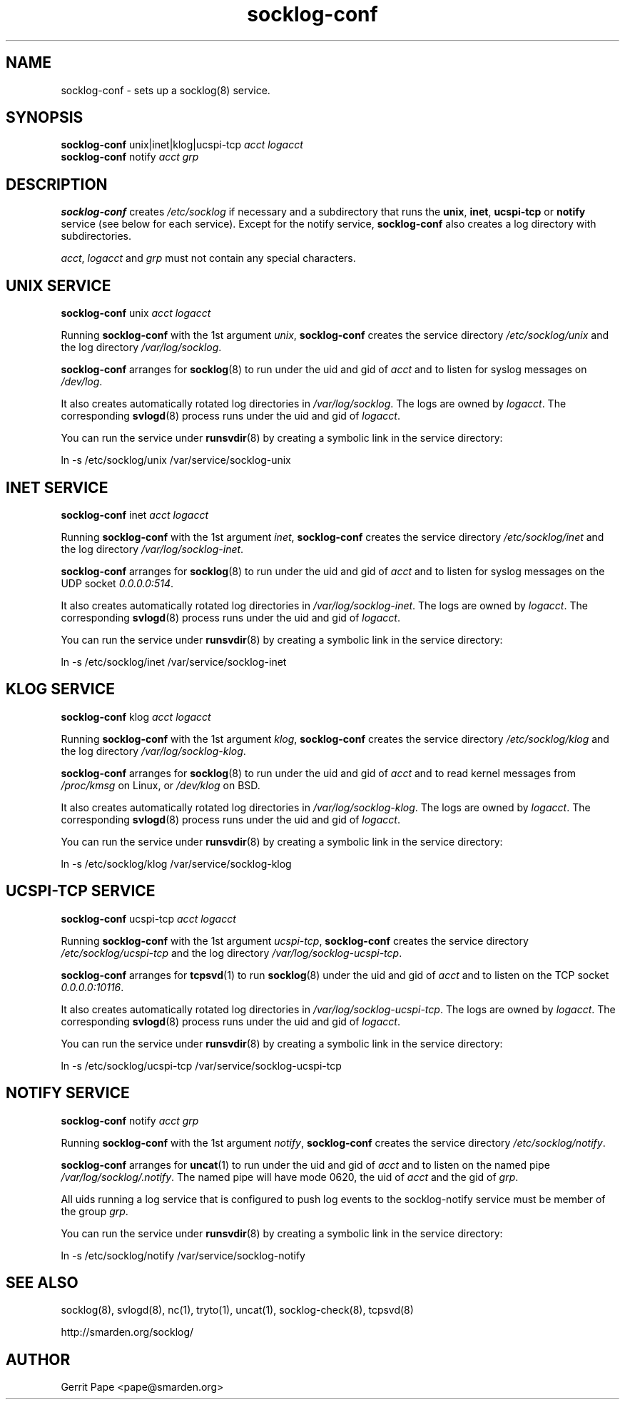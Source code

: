 .TH socklog-conf 8
.SH NAME
socklog-conf \- sets up a socklog(8) service.
.SH SYNOPSIS
.B socklog-conf
unix|inet|klog|ucspi-tcp
.I acct
.I logacct
.br
.B socklog-conf
notify
.I acct
.I grp
.SH DESCRIPTION
.B socklog-conf
creates
.I /etc/socklog
if necessary and a subdirectory that runs the
.BR unix ,
.BR inet ,
.B ucspi-tcp
or
.B notify
service (see below for each service).
Except for the notify service,
.B socklog-conf
also creates a log directory with subdirectories.
.LP
.IR acct ,
.I logacct
and
.I grp
must not contain any special characters.
.SH UNIX SERVICE
.B socklog-conf
unix
.I acct
.I logacct
.LP
Running
.B socklog-conf
with the 1st argument
.IR unix ,
.B socklog-conf
creates the service directory
.I /etc/socklog/unix
and the log directory
.IR /var/log/socklog .
.LP
.B socklog-conf
arranges for
.BR socklog (8)
to run under the uid and gid of
.I acct
and to listen for syslog messages on
.IR /dev/log .
.LP
It also creates automatically rotated log directories in
.IR /var/log/socklog .
The logs are owned by
.IR logacct .
The corresponding
.BR svlogd (8)
process runs under the uid and gid of
.IR logacct .
.LP
You can run the service under
.BR runsvdir (8)
by creating a symbolic link in the service directory:
.LP
ln \-s /etc/socklog/unix /var/service/socklog-unix
.LP
.SH INET SERVICE
.B socklog-conf
inet
.I acct
.I logacct
.LP
Running
.B socklog-conf
with the 1st argument
.IR inet ,
.B socklog-conf
creates the service directory
.I /etc/socklog/inet
and the log directory
.IR /var/log/socklog-inet .
.LP
.B socklog-conf
arranges for
.BR socklog (8)
to run under the uid and gid of
.I acct
and to listen for syslog messages on the UDP socket
.IR 0.0.0.0:514 .
.LP
It also creates automatically rotated log directories in
.IR /var/log/socklog-inet .
The logs are owned by
.IR logacct .
The corresponding
.BR svlogd (8)
process runs under the uid and gid of
.IR logacct .
.LP
You can run the service under
.BR runsvdir (8)
by creating a symbolic link in the service directory:
.LP
ln \-s /etc/socklog/inet /var/service/socklog-inet
.LP
.SH KLOG SERVICE
.B socklog-conf
klog
.I acct
.I logacct
.LP
Running
.B socklog-conf
with the 1st argument
.IR klog ,
.B socklog-conf
creates the service directory
.I /etc/socklog/klog
and the log directory
.IR /var/log/socklog-klog .
.LP
.B socklog-conf
arranges for
.BR socklog (8)
to run under the uid and gid of
.I acct
and to read kernel messages from
.I /proc/kmsg
on Linux, or
.I /dev/klog
on BSD.
.LP
It also creates automatically rotated log directories in
.IR /var/log/socklog-klog .
The logs are owned by
.IR logacct .
The corresponding
.BR svlogd (8)
process runs under the uid and gid of
.IR logacct .
.LP
You can run the service under
.BR runsvdir (8)
by creating a symbolic link in the service directory:
.LP
ln \-s /etc/socklog/klog /var/service/socklog-klog
.LP
.SH UCSPI-TCP SERVICE
.B socklog-conf
ucspi-tcp
.I acct
.I logacct
.LP
Running
.B socklog-conf
with the 1st argument
.IR ucspi-tcp ,
.B socklog-conf
creates the service directory
.I /etc/socklog/ucspi-tcp
and the log directory
.IR /var/log/socklog-ucspi-tcp .
.LP
.B socklog-conf
arranges for
.BR tcpsvd (1)
to run
.BR socklog (8)
under the uid and gid of
.I acct
and to listen on the TCP socket
.IR 0.0.0.0:10116 .
.LP
It also creates automatically rotated log directories in
.IR /var/log/socklog-ucspi-tcp .
The logs are owned by
.IR logacct .
The corresponding
.BR svlogd (8)
process runs under the uid and gid of
.IR logacct .
.LP
You can run the service under
.BR runsvdir (8)
by creating a symbolic link in the service directory:
.LP
ln \-s /etc/socklog/ucspi-tcp /var/service/socklog-ucspi-tcp
.LP
.SH NOTIFY SERVICE
.B socklog-conf
notify
.I acct
.I grp
.LP
Running
.B socklog-conf
with the 1st argument
.IR notify ,
.B socklog-conf
creates the service directory
.IR /etc/socklog/notify .
.LP
.B socklog-conf
arranges for
.BR uncat (1)
to run under the uid and gid of
.I acct
and to listen on the named pipe
.IR /var/log/socklog/.notify .
The named pipe will have mode 0620, the uid of
.I acct
and the gid of
.IR grp .
.LP
All uids running a log service that is configured to push log events to the
socklog-notify service must be member of the group
.IR grp .
.LP
You can run the service under
.BR runsvdir (8)
by creating a symbolic link in the service directory:
.LP
ln \-s /etc/socklog/notify /var/service/socklog-notify
.LP
.SH SEE ALSO
socklog(8),
svlogd(8),
nc(1),
tryto(1),
uncat(1),
socklog-check(8),
tcpsvd(8)
.LP
 http://smarden.org/socklog/
.SH AUTHOR
Gerrit Pape <pape@smarden.org>
